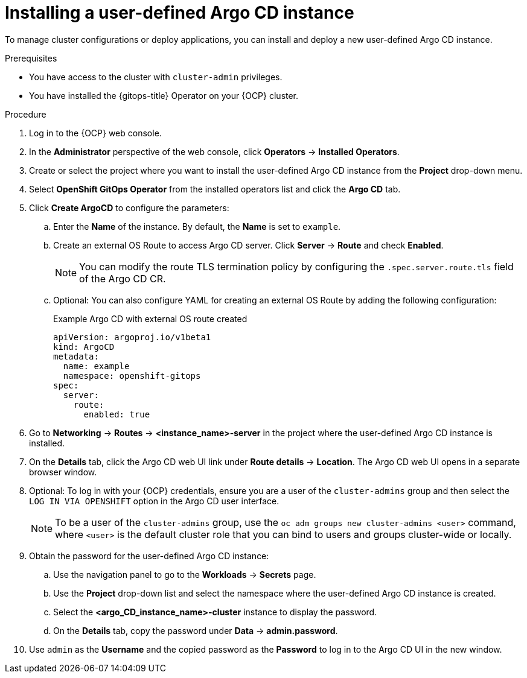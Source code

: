 // Module included in the following assemblies:
//
// * argocd_instance/setting-up-argocd-instance.adoc

:_mod-docs-content-type: PROCEDURE
[id="gitops-argo-cd-installation_{context}"]
= Installing a user-defined Argo CD instance 

To manage cluster configurations or deploy applications, you can install and deploy a new user-defined Argo CD instance.

.Prerequisites

* You have access to the cluster with `cluster-admin` privileges.

* You have installed the {gitops-title} Operator on your {OCP} cluster.

.Procedure
. Log in to the {OCP} web console. 

. In the *Administrator* perspective of the web console, click *Operators* -> *Installed Operators*.

. Create or select the project where you want to install the user-defined Argo CD instance from the *Project* drop-down menu.

. Select *OpenShift GitOps Operator* from the installed operators list and click the *Argo CD* tab.

. Click *Create ArgoCD* to configure the parameters:

.. Enter the *Name* of the instance. By default, the *Name* is set to `example`. 

.. Create an external OS Route to access Argo CD server. Click *Server* -> *Route* and check *Enabled*. 
+
[NOTE]
====
You can modify the route TLS termination policy by configuring the `.spec.server.route.tls` field of the Argo CD CR.
==== 

.. Optional: You can also configure YAML for creating an external OS Route by adding the following configuration:
+
.Example Argo CD with external OS route created
[source,yaml]
----
apiVersion: argoproj.io/v1beta1
kind: ArgoCD
metadata:
  name: example
  namespace: openshift-gitops
spec:
  server:
    route:
      enabled: true
----

. Go to *Networking* -> *Routes* -> *<instance_name>-server* in the project where the user-defined Argo CD instance is installed.

. On the *Details* tab, click the Argo CD web UI link under *Route details* -> *Location*. The Argo CD web UI opens in a separate browser window.

. Optional: To log in with your {OCP} credentials, ensure you are a user of the `cluster-admins` group and then select the `LOG IN VIA OPENSHIFT` option in the Argo CD user interface.
+
[NOTE]
====
To be a user of the `cluster-admins` group, use the `oc adm groups new cluster-admins <user>` command, where `<user>` is the default cluster role that you can bind to users and groups cluster-wide or locally.
====
. Obtain the password for the user-defined Argo CD instance:
.. Use the navigation panel to go to the *Workloads* -> *Secrets* page.
.. Use the *Project* drop-down list and select the namespace where the user-defined Argo CD instance is created.
.. Select the *<argo_CD_instance_name>-cluster* instance to display the password.
.. On the *Details* tab, copy the password under *Data* -> *admin.password*.
. Use `admin` as the *Username* and the copied password as the *Password* to log in to the Argo CD UI in the new window.
